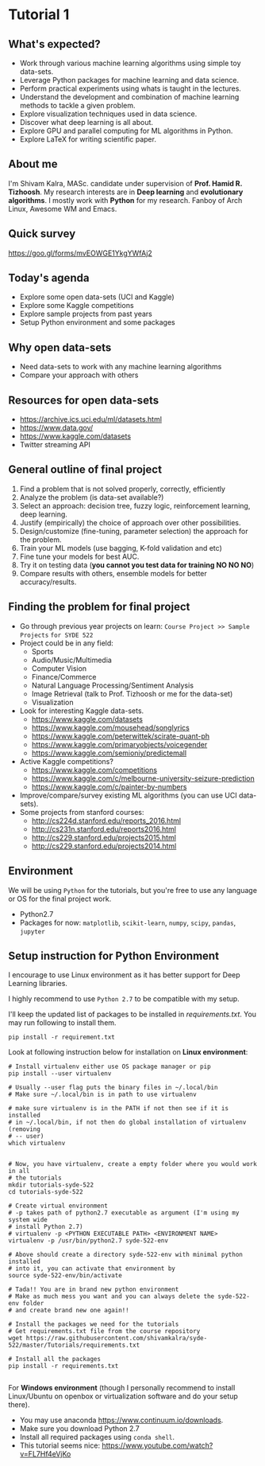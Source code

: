 * Tutorial 1

** What's expected?

- Work through various machine learning algorithms using simple toy data-sets.
- Leverage Python packages for machine learning and data science.
- Perform practical experiments using whats is taught in the lectures.
- Understand the development and combination of machine learning methods to tackle a given problem.
- Explore visualization techniques used in data science.
- Discover what deep learning is all about.
- Explore GPU and parallel computing for ML algorithms in Python.
- Explore LaTeX for writing scientific paper.

** About me

I'm Shivam Kalra, MASc. candidate under supervision of *Prof. Hamid R.
Tizhoosh*. My research interests are in *Deep learning* and *evolutionary
algorithms*. I mostly work with *Python* for my research. Fanboy of Arch Linux,
Awesome WM and Emacs.

** Quick survey
https://goo.gl/forms/mvEOWGE1YkgYWfAj2

[[file:./images/survey_qr.png]]

** Today's agenda
- Explore some open data-sets (UCI and Kaggle)
- Explore some Kaggle competitions
- Explore sample projects from past years
- Setup Python environment and some packages

** Why open data-sets
- Need data-sets to work with any machine learning algorithms
- Compare your approach with others

** Resources for open data-sets


- https://archive.ics.uci.edu/ml/datasets.html
- https://www.data.gov/
- https://www.kaggle.com/datasets
- Twitter streaming API

** General outline of final project

1) Find a problem that is not solved properly, correctly, efficiently
2) Analyze the problem (is data-set available?)
3) Select an approach: decision tree, fuzzy logic, reinforcement learning, deep
   learning.
4) Justify (empirically) the choice of approach over other possibilities.
5) Design/customize (fine-tuning, parameter selection) the approach for the
   problem.
6) Train your ML models (use bagging, K-fold validation and etc)
7) Fine tune your models for best AUC.
8) Try it on testing data (*you cannot you test data for training NO NO NO*)
9) Compare results with others, ensemble models for better accuracy/results.

** Finding the problem for final project
- Go through previous year projects on learn: =Course Project >> Sample Projects=
  =for SYDE 522=
- Project could be in any field:
  - Sports
  - Audio/Music/Multimedia
  - Computer Vision
  - Finance/Commerce
  - Natural Language Processing/Sentiment Analysis
  - Image Retrieval (talk to Prof. Tizhoosh or me for the data-set)
  - Visualization
- Look for interesting Kaggle data-sets.
  - https://www.kaggle.com/datasets
  - https://www.kaggle.com/mousehead/songlyrics
  - https://www.kaggle.com/peterwittek/scirate-quant-ph
  - https://www.kaggle.com/primaryobjects/voicegender
  - https://www.kaggle.com/semioniy/predictemall
- Active Kaggle competitions?
  - https://www.kaggle.com/competitions
  - https://www.kaggle.com/c/melbourne-university-seizure-prediction
  - https://www.kaggle.com/c/painter-by-numbers
- Improve/compare/survey existing ML algorithms (you can use UCI data-sets).
- Some projects from stanford courses:
  - http://cs224d.stanford.edu/reports_2016.html
  - http://cs231n.stanford.edu/reports2016.html
  - http://cs229.stanford.edu/projects2015.html
  - http://cs229.stanford.edu/projects2014.html

** Environment

We will be using =Python= for the tutorials, but you're free to use any language
or OS for the final project work.

- Python2.7
- Packages for now: =matplotlib=, =scikit-learn=, =numpy=, =scipy=, =pandas=,
  =jupyter=

** Setup instruction for Python Environment

I encourage to use Linux environment as it has better support for Deep Learning
libraries.

I highly recommend to use =Python 2.7= to be compatible with my setup. 

I'll keep the updated list of packages to be installed in [[requirements.txt]]. You
may run following to install them.

#+BEGIN_SRC shell
  pip install -r requirement.txt
#+END_SRC

Look at following instruction below for installation on *Linux environment*:

#+BEGIN_SRC shell
  # Install virtualenv either use OS package manager or pip
  pip install --user virtualenv

  # Usually --user flag puts the binary files in ~/.local/bin
  # Make sure ~/.local/bin is in path to use virtualenv

  # make sure virtualenv is in the PATH if not then see if it is installed
  # in ~/.local/bin, if not then do global installation of virtualenv (removing
  # -- user)
  which virtualenv


  # Now, you have virtualenv, create a empty folder where you would work in all
  # the tutorials
  mkdir tutorials-syde-522
  cd tutorials-syde-522

  # Create virtual environment
  # -p takes path of python2.7 executable as argument (I'm using my system wide
  # install Python 2.7)
  # virtualenv -p <PYTHON EXECUTABLE PATH> <ENVIRONMENT NAME>
  virtualenv -p /usr/bin/python2.7 syde-522-env

  # Above should create a directory syde-522-env with minimal python installed
  # into it, you can activate that environment by
  source syde-522-env/bin/activate

  # Tada!! You are in brand new python environment
  # Make as much mess you want and you can always delete the syde-522-env folder
  # and create brand new one again!!

  # Install the packages we need for the tutorials
  # Get requirements.txt file from the course repository
  wget https://raw.githubusercontent.com/shivamkalra/syde-522/master/Tutorials/requirements.txt

  # Install all the packages
  pip install -r requirements.txt

#+END_SRC

For *Windows environment* (though I personally recommend to install Linux/Ubuntu on
openbox or virtualization software and do your setup there).

- You may use anaconda https://www.continuum.io/downloads.
- Make sure you download Python 2.7
- Install all required packages using =conda shell=.
- This tutorial seems nice: https://www.youtube.com/watch?v=FL7Hf4eVjKo



